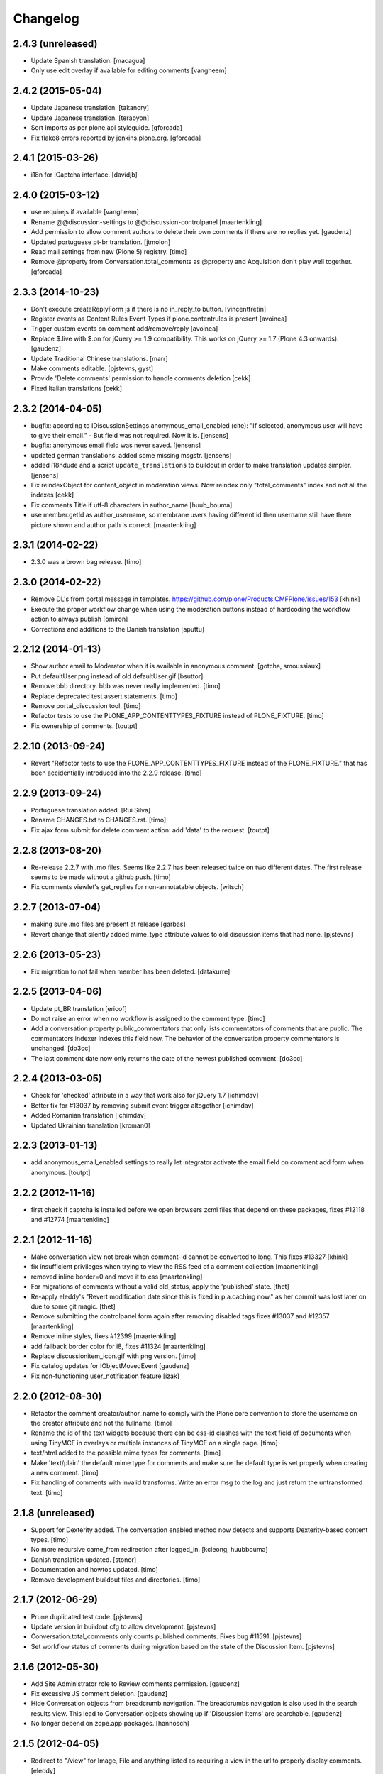 Changelog
=========

2.4.3 (unreleased)
------------------

- Update Spanish translation.
  [macagua]

- Only use edit overlay if available for editing comments
  [vangheem]


2.4.2 (2015-05-04)
------------------

- Update Japanese translation.
  [takanory]
- Update Japanese translation.
  [terapyon]

- Sort imports as per plone.api styleguide.
  [gforcada]

- Fix flake8 errors reported by jenkins.plone.org.
  [gforcada]


2.4.1 (2015-03-26)
------------------

- i18n for ICaptcha interface.
  [davidjb]


2.4.0 (2015-03-12)
------------------

- use requirejs if available
  [vangheem]

- Rename @@discussion-settings to @@discussion-controlpanel
  [maartenkling]

- Add permission to allow comment authors to delete their own comments if
  there are no replies yet.
  [gaudenz]

- Updated portuguese pt-br translation.
  [jtmolon]

- Read mail settings from new (Plone 5) registry.
  [timo]

- Remove @property from Conversation.total_comments as @property and
  Acquisition don't play well together.
  [gforcada]


2.3.3 (2014-10-23)
------------------

- Don't execute createReplyForm js if there is no in_reply_to button.
  [vincentfretin]

- Register events as Content Rules Event Types if plone.contentrules is present
  [avoinea]

- Trigger custom events on comment add/remove/reply
  [avoinea]

- Replace $.live with $.on for jQuery >= 1.9 compatibility. This works on
  jQuery >= 1.7 (Plone 4.3 onwards).
  [gaudenz]

- Update Traditional Chinese translations.
  [marr]

- Make comments editable.
  [pjstevns, gyst]

- Provide 'Delete comments' permission to handle comments deletion
  [cekk]

- Fixed Italian translations [cekk]


2.3.2 (2014-04-05)
------------------

- bugfix: according to IDiscussionSettings.anonymous_email_enabled (cite):
  "If selected, anonymous user will have to give their email." - But field
  was not required. Now it is.
  [jensens]

- bugfix: anonymous email field was never saved.
  [jensens]

- updated german translations: added some missing msgstr.
  [jensens]

- added i18ndude and a script ``update_translations`` to buildout in order
  to make translation updates simpler.
  [jensens]

- Fix reindexObject for content_object in moderation views.
  Now reindex only "total_comments" index and not all the indexes
  [cekk]

- Fix comments Title if utf-8 characters in author_name
  [huub_bouma]

- use member.getId as author_username, so membrane users having different id
  then username still have there picture shown and author path is correct.
  [maartenkling]


2.3.1 (2014-02-22)
------------------

- 2.3.0 was a brown bag release.
  [timo]


2.3.0 (2014-02-22)
------------------

- Remove DL's from portal message in templates.
  https://github.com/plone/Products.CMFPlone/issues/153
  [khink]

- Execute the proper workflow change when using the moderation buttons instead
  of hardcoding the workflow action to always publish
  [omiron]

- Corrections and additions to the Danish translation
  [aputtu]


2.2.12 (2014-01-13)
-------------------

- Show author email to Moderator when it is available in anonymous comment.
  [gotcha, smoussiaux]

- Put defaultUser.png instead of old defaultUser.gif
  [bsuttor]

- Remove bbb directory. bbb was never really implemented.
  [timo]

- Replace deprecated test assert statements.
  [timo]

- Remove portal_discussion tool.
  [timo]

- Refactor tests to use the PLONE_APP_CONTENTTYPES_FIXTURE instead of
  PLONE_FIXTURE.
  [timo]

- Fix ownership of comments.
  [toutpt]


2.2.10 (2013-09-24)
-------------------

- Revert "Refactor tests to use the PLONE_APP_CONTENTTYPES_FIXTURE instead of
  the PLONE_FIXTURE." that has been accidentially introduced into the 2.2.9
  release.
  [timo]


2.2.9 (2013-09-24)
------------------

- Portuguese translation added.
  [Rui Silva]

- Rename CHANGES.txt to CHANGES.rst.
  [timo]

- Fix ajax form submit for delete comment action: add 'data' to the request.
  [toutpt]


2.2.8 (2013-08-20)
------------------

- Re-release 2.2.7 with .mo files. Seems like 2.2.7 has been released twice on
  two different dates. The first release seems to be made without a github
  push.
  [timo]

- Fix comments viewlet's get_replies for non-annotatable objects.
  [witsch]


2.2.7 (2013-07-04)
------------------

- making sure .mo files are present at release
  [garbas]

- Revert change that silently added mime_type attribute values
  to old discussion items that had none.
  [pjstevns]


2.2.6 (2013-05-23)
------------------

- Fix migration to not fail when member has been deleted.
  [datakurre]


2.2.5 (2013-04-06)
------------------

- Update pt_BR translation [ericof]

- Do not raise an error when no workflow is assigned to the comment type.
  [timo]

- Add a conversation property public_commentators that only lists
  commentators of comments that are public.
  The commentators indexer indexes this field now.
  The behavior of the conversation property commentators is
  unchanged.
  [do3cc]

- The last comment date now only returns the date of the newest
  published comment.
  [do3cc]


2.2.4 (2013-03-05)
------------------

- Check for 'checked' attribute in a way that work also for jQuery 1.7
  [ichimdav]

- Better fix for #13037 by removing submit event trigger altogether
  [ichimdav]

- Added Romanian translation
  [ichimdav]

- Updated Ukrainian translation
  [kroman0]


2.2.3 (2013-01-13)
------------------

- add anonymous_email_enabled settings to really let integrator activate
  the email field on comment add form when anonymous.
  [toutpt]


2.2.2 (2012-11-16)
------------------

- first check if captcha is installed before we open browsers zcml
  files that depend on these packages, fixes #12118 and #12774
  [maartenkling]


2.2.1 (2012-11-16)
------------------

- Make conversation view not break when comment-id cannot be converted to
  long. This fixes #13327
  [khink]

- fix insufficient privileges when trying to view
  the RSS feed of a comment collection
  [maartenkling]

- removed inline border=0 and move it to css
  [maartenkling]

- For migrations of comments without a valid old_status, apply the 'published'
  state.
  [thet]

- Re-apply eleddy's "Revert modification date since this is fixed in
  p.a.caching now." as her commit was lost later on due to some git magic.
  [thet]

- Remove submitting the controlpanel form again after removing disabled tags
  fixes #13037 and #12357
  [maartenkling]

- Remove inline styles, fixes #12399
  [maartenkling]

- add fallback border color for i8, fixes #11324
  [maartenkling]

- Replace discussionitem_icon.gif with png version.
  [timo]

- Fix catalog updates for IObjectMovedEvent
  [gaudenz]

- Fix non-functioning user_notification feature
  [izak]


2.2.0 (2012-08-30)
------------------

- Refactor the comment creator/author_name to comply with the Plone core
  convention to store the username on the creator attribute and not the
  fullname.
  [timo]

- Rename the id of the text widgets because there can be css-id clashes with
  the text field of documents when using TinyMCE in overlays or multiple
  instances of TinyMCE on a single page.
  [timo]

- text/html added to the possible mime types for comments.
  [timo]

- Make 'text/plain' the default mime type for comments and make sure the
  default type is set properly when creating a new comment.
  [timo]

- Fix handling of comments with invalid transforms. Write an error msg
  to the log and just return the untransformed text.
  [timo]


2.1.8 (unreleased)
------------------

- Support for Dexterity added. The conversation enabled method now detects and
  supports Dexterity-based content types.
  [timo]

- No more recursive came_from redirection after logged_in.
  [kcleong, huubbouma]

- Danish translation updated.
  [stonor]

- Documentation and howtos updated.
  [timo]

- Remove development buildout files and directories.
  [timo]


2.1.7 (2012-06-29)
------------------

- Prune duplicated test code.
  [pjstevns]

- Update version in buildout.cfg to allow development.
  [pjstevns]

- Conversation.total_comments only counts published comments.
  Fixes bug #11591.
  [pjstevns]

- Set workflow status of comments during migration based on
  the state of the Discussion Item.
  [pjstevns]


2.1.6 (2012-05-30)
------------------

- Add Site Administrator role to Review comments permission.
  [gaudenz]

- Fix excessive JS comment deletion.
  [gaudenz]

- Hide Conversation objects from breadcrumb navigation. The breadcrumbs
  navigation is also used in the search results view. This lead to Conversation
  objects showing up if 'Discussion Items' are searchable.
  [gaudenz]

- No longer depend on zope.app packages.
  [hannosch]


2.1.5 (2012-04-05)
------------------

- Redirect to "/view" for Image, File and anything listed as requiring
  a view in the url to properly display comments.
  [eleddy]

- Make comments and controlpanel views more robust, so they don't break if no
  workflow is assigned to the 'Discussion Item' content type.
  [timo]

- Warning message added to discussion control panel that shows up if there are
  unmigrated comments.
  [timo]

- Make topic/collection tests pass when plone.app.collection is installed.
  [timo]


2.1.4 (2012-02-29)
------------------

- Revert modification date since this is fixed in p.a.caching now.
  [eleddy]

- Add missing meta_typ to "Review comments" portal action.
  [batlock666]


2.1.3 (2012-01-24)
------------------

- Set modified date of object receiving comments so that caching works
  correctly (304s)
  [eleddy]


2.1.2 (2011-12-21)
------------------

- Fixed language code error in Ukrainian translation. The message
  catalog was erroneously set to "English".
  [chervol]

- Do not raise an error if the comment text is None.
  [timo]

- Updated Spanish translation.
  [hvelarde]

- Fix that catalog rebuild breaks the path attribute on comments. This fixes
  http://dev.plone.org/ticket/12437.
  [pjstevns]


2.1.1 (2011-11-24)
------------------

- Include mo files in the distribution.
  [vincentfretin]

- Fix various text typos.
  [timo]

- Fix control panel help text typos.
  [jonstahl]

- Documentation about overriding the comments viewlet js added.
  [timo]

- Corrected location of Japanese po file.
  [tyam]


2.1.0 (2011-08-22)
------------------

- Avoid error when moving objects that are contentish but not annotatable.
  [davisagli]

- New feature: Markdown syntax added to possible comment text transforms.
  [timo]

- Make sure the comment brains are updated properly when the content object is
  renamed.
  [hannosch, timo]

- Make sure only comments to the content object are removed from the catalog
  when the content object is moved.
  [hannosch, timo, davisagli]

- Make sure the conversation.getComments method returns acquisition wrapped
  comments.
  [timo]

- Ukrainian translation added.
  [chervol]

- Remove one_state_workflow customizations.
  [timo]


2.0.9 (2011-07-25)
------------------

- Make sure the creator index always stores utf-8 encoded stings and not
  unicode.
  [timo]


2.0.8 (2011-07-25)
------------------

- Automatically reload batch moderation page if no comments are left. This
  fixes http://dev.plone.org/plone/ticket/11298.
  [timo]

- Use Plone's safe_encode method instead of encode() for the creator index to
  make sure unicode encoded strings can be indexed too.
  [timo]


2.0.7 (2011-07-15)
------------------

- Fix discussion control panel submit for Google Chrome. This fixes
  http://dev.plone.org/plone/ticket/11486.


2.0.6 (2011-07-04)
------------------

- Update comment brains in zcatalog when moving a content object with comments.
  This fixes http://dev.plone.org/plone/ticket/11331.
  [timo]

- Plone 3 specific exclusion of plone.app.uuid removed.
  [timo]


2.0.5 (2011-06-16)
------------------

- Simplify CSS and JS registrations. CSS will now be imported using the
  standard link and so can be merged, inserted after forms.css. JS will now be
  imported after collapsibleformfields.js.
  [elro]

- Enable the left-menu on the configlet, to be more consistent with all other
  configlets. Related to http://dev.plone.org/plone/ticket/11737
  [WouterVH]

- Do not render/update the comment form in CommentViewlets if commenting is
  disabled, since this slows down the page rendering. This fixes
  http://dev.plone.org/plone/ticket/11930
  [fafhrd]


2.0.4 (2011-05-28)
------------------

- Refactor/clean up the handleComment method.
  [timo]

- Make handleComment method store comment attributes from form extenders. This
  allows us to extend the comment form with external add-ons. See
  http://packages.python.org/plone.app.discussion/howtos/howto_extend_the_comment_form.html
  for details.
  [timo]


2.0.3 (2011-06-19)
------------------

- Updated Simplified Chinese translation
  [jianaijun]

- Italian translation review.
  [gborelli]


2.0.2 (2011-05-12)
------------------

- Moderation should be enabled only if there is a workflow set for Discussion
  Item.
  [erico_andrei]


2.0.1 (2011-04-22)
------------------

- Translations updated. German translations for notifications added.
  [timo]

- Add links to delete/approve a comment in the moderator notification email.
  [timo]

- Remove the unnecessary workflow_action parameter from the PublishComments
  request.
  [timo]

- Make sure the email settings in the control panel are disabled when commenting
  is disabled globally.
  [timo]

- Enable/disable moderator_email setting dynamically as mail settings or
  discussion settings change.
  [timo]

- Remove ImportError exceptions for Plone < 4.1 code and plone.z3cform < 0.6.0.
  [timo]

- Provide the comment body text in the email notification.
  [timo]

- Fix comment link in email notification. This fixes
  http://dev.plone.org/plone/ticket/11413.
  [timo]

- Redirect to the comment itself when notifying a user about a new comment.
  [timo]


2.0 (2011-04-21)
----------------

- No changes.


2.0b2 (2011-04-21)
------------------

- Added Japanese translation.
  [tyam]

- Move all tests from testing layer to plone.app.testing.
  [timo]

- Move some policy out of the conversation storage adapter into a
  view, specifically "enabled()".  Prevents having to replace/migrate
  persistent objects to change policy which really only concerns the
  context and possibly the request, not the conversation storage.
  Fixes #11372.
  [rossp]

- Fix unindexing of comments when deleting content resulting from
  iterating over a BTree while modifying it. Fixes #11402.
  [rossp]

- Fix Missing.Value for Creator in the catalog. Fixes #11634.
  [rossp]

- Don't add the annotation unless a comment is actually being added.
  Fixes #11370.
  [rossp]

- Fixed i18n of the "Commenting has been disabled." message.
  [vincentfretin]

- Add a moderator_email setting to control where moderator notifications are
  sent.
  [davisagli]


2.0b1 (2011-04-06)
------------------

- Make discussion.css cacheable when registering it.
  [davisagli]

- Fix issue where GMT datetimes were converted into local timezone DateTimes
  during indexing.
  [davisagli]

- Handle timezones correctly while converting dates during the migration of
  legacy comments.
  [davisagli]

- When returning a comment's title, give preference to its title attribute
  if set.
  [davisagli]

- Use the cooked text of legacy comments when migrating.
  [davisagli]

- Make sure that comment text is transformed to plain text when indexing.
  [davisagli]

- Move logic for transforming comment text to the Comment class's getText
  method. Use a comment instance's mime_type attribute in preference to the
  global setting for the source mimetype. Use text/x-html-safe as the target
  mimetype to make sure the safe HTML filter is applied, in case the source is
  untrusted HTML.
  [davisagli]

- Provide a filter_callback option to the migration view, so that a custom
  policy for which comments get migrated can be implemented.
  [davisagli]

- Fixed RoleManager import to avoid deprecation warning on Zope 2.13.
  [davisagli]

- French translations.
  [thomasdesvenain]

- Fixed internationalization issues.
  [thomasdesvenain]

- Added Afrikaans translations
  [jcbrand]


2.0a3 (2011-03-02)
------------------

- Fixed test failure for the default user portrait, which changed from
  defaultUser.gif to defaultUser.png in Products.PlonePAS 4.0.5
  [maurits]


2.0a2 (2011-02-08)
------------------

- Fixed test failure for the default user portrait, which changed from
  defaultUser.gif to defaultUser.png in Products.PlonePAS 4.0.5.
  [maurits]

- Remove "Plone 3 only" code.
  [timo]

- Do not monkey patch the BAD_TYPES vocabulary or plone.app.vocabularies
  anymore.
  [timo]


2.0a1 (2011-02-07)
------------------

- Split up development into two branches. The 1.x branch will be for Plone 3.x
  and Plone 4.0.x and the 2.x branch will be for Plone 4.1 and beyond.
  [timo]

- Import Owned from OFS.owner to avoid deprecation warnings.
  [timo]

- Disable discussion by default.
  [timo]

- Enable ajaxify comment deletion again ([thomasdesvenain]). This has been
  disabled in 1.0b12 because of problems with Plone 3.
  [timo]

- Remove collective.autopermission dependency that has become unnecessary in
  Plone 4.1.
  [timo]


1.0 (2011-02-07)
----------------

- Do not check for a comment review workflow when sending out a moderator email
  notification. This fixes http://dev.plone.org/plone/ticket/11444.
  [timo]

- Check if the current user has configured an e-mail address for the email
  notification option. This fixes http://dev.plone.org/plone/ticket/11428.
  [timo]


1.0RC2 (2011-01-24)
-------------------

- Remove moderation_enabled setting from registry to avoid migration problems
  to 1.0RC1. This fixes http://dev.plone.org/plone/ticket/11419.
  [timo]


1.0RC1 (2011-01-22)
-------------------

- Always show existing comments, even if commenting is disabled.
  [timo]

- Fix CSS for commenter images with a width of more than 2.5em. This fixes
  http://dev.plone.org/plone/ticket/11391.
  [timo]

- Show a 'Comments are moderated.' message next to the comment form if comments
  are moderated.
  [timo]

- Make sure plone.app.registry's ZCML is loaded, so that its import step will run
  when plone.app.discussion is installed.
  [davisagli]

- Avoid sending multiple notification emails to the same person when
  he has commented multiple times.
  [maurits]

- Move discussion action item from actionicons.xml to actions.xml to avoid
  deprecation warning.
  [timo]

- Fix cancel button on edit view when using Dexterity types. This fixes
  http://dev.plone.org/plone/ticket/11338.
  [EpeliJYU]

- Assigning the 'Reply to item' permission to the 'Authenticated' role. The old
  commenting system allowed 'Authenticated' users to post comments. Also, OpenID
  users do not possess the 'Authenticated' role.
  [timo]

- Make sure the handleComment method checks for the 'Reply to item' permission
  when adding a comment.
  [timo]

- Make the mail-setting warning message show up in the discussion control panel.
  [timo]

- Link directly to the "Discussion Item" types control panel in the moderation
  view.
  [timo]

- Show "moderate comments" link in the admin panel only if a moderation
  workflow is enabled for comments.
  [timo]

- Do not allow to change the mail settings in the discussion control panel, if
  there is no valid mail setup.
  [timo]

- Disable all commenting options in the discussion control panel if comments
  are disabled globally.

- Check for the 'review comments' permission instead of 'manage' to decide
  if the user should see a 'this comment is pending' message.
  [timo]

- Move "moderate comments" site action above the logout action.
  [timo]

- Moderator notification description updated.
  [timo]

- Redirect back to the discussion control panel when the discussion control
  panel form is submitted.
  [timo]

- Fix document_byline bottom margin if commenter images are disabled.
  [timo]

- Dynamically show the comment formatting message dependent on the text
  transform setting.
  [timo]

- Description for text transform added to the discussion control panel.
  [timo]

- Move the discussion control panel to the core Plone configuration.
  [timo]

- Always set the effective date of a comment to the same value as the creation
  date.
  [timo]

- Fix SMTP exception when an email is send to the moderator.
  [timo]

- Make sure comment UIDs in the catalog are always unique. This fixes
  http://dev.plone.org/plone/ticket/10652.
  [timo]

- Fix 'check all' on batch moderation page.
  [davisagli]

- Use safe_unicode to decode the title of the content. encode("utf-9") caused
  Dexterity based content types to raise a unicode decode error. This fixes
  http://dev.plone.org/plone/ticket/11292
  [dukebody]

- Spanish translation updated.
  [dukebody]

- Catalan translation added.
  [sneridagh]

- Convert anonymous-supplied name to unicode as done for authenticated members.
  [ggozad]

- Catch SMTP exceptions when sending email notifications.
  [timo]

- Updated italian translation.
  [keul]


1.0b12 (2010-11-04)
-------------------

- Remove AJAX comment deletion binding. This function relies on the nextUntil()
  selector introduced by jQuery 1.4 and therefore breaks in Plone 3
  (that currently uses jQuery 1.3.2).
  [timo]


1.0b11 (2010-11-03)
-------------------

- Fix Dutch and Czech language code and name.
  [timo]

- Re-add the CommentsViewlet can_manage method. This method has been removed
  in version 1.0b9 and added again in 1.0b11 because we don't want to change
  the API in beta releases.
  [timo]

- Declare z3c.form and zope.schema as minimum version dependencies in setup.py
  in case people use a different KGS.
  [timo]

- Add and update es and eu l10ns.
  [dukebody, on behalf of erral]

- Ajaxify comment deletion and approval.
  [thomasdesvenain]

- New feature: As a logged-in user, I can enable/disable email notification of
  additional comments on this content object.
  [timo]

- Disable the plone.app.registry check on schema elements, so no error is
  raised on upgrades. This fixes http://dev.plone.org/plone/ticket/11195.
  [timo]

- Remove the too generic id attribute of the comment form.
  [timo]

- Fixed handling of non-ascii member data, like fullname and email.
  [hannosch]


1.0b10 (2010-10-15)
-------------------

- Fixed "global name 'WrongCaptchaCode' is not defined" if norobots captcha,
  but no other validation package is installed.
  [naro]

- Check if there is a 'pending' review state in the current workflow for
  comments instead of just checking for the 'comment_review_workflow'. This
  allows integrators to use a custom review workflow. This fixes
  http://dev.plone.org/plone/ticket/11184.
  [timo]

- fixed plone-it.po (improper language code ('en' instead of 'it'))
  [ajung]


1.0b9 (2010-10-07)
------------------

- Replace the can_manage method with a can_review method that checks the
  'Review comments' permission. This fixes
  http://dev.plone.org/plone/ticket/11145.
  [timo]

- Fix moderation actions (publish, delete) in the moderation view with virtual
  hosts. This is a replacement for http://dev.plone.org/plone/changeset/35608.
  [timo]

- Do not show two "login to add comments" buttons when there are no comments
  yet. This fixes http://plone.org/products/plone.app.discussion/issues/12.
  [timo]


1.0b8 (2010-10-04)
------------------

- Apply the comment viewlet template and styles to the new title-less comments.
  This might require integrators to apply their custom templates and styles.
  [timo]

- Remove title field from the comment form and replace it with an auto-generated
  title ("John Doe on Welcome to Plone").
  [timo]

- Fix http://dev.plone.org/plone/ticket/11098: "Comment byline shows login
  name, not full name"
  [kiorky]

- Make sure the __parent__ pointer (the conversation) of a comment is not
  acquisition wrapped in conversation.addComment. This fixes
  http://dev.plone.org/plone/ticket/11157.
  [timo]

- Revert r35608 since this was breaking the comment moderation bulk actions.
  The BulkActionsView expects the absolute path of the comments without the
  portal url (e.g. '/plone/doc1/++conversation++default/1285346769126020').
  This fixes http://dev.plone.org/plone/ticket/11156.
  [timo]

- Use "(function($) { /* some code that uses $ \*/ })(jQuery)" instead of
  "$(document).ready(function(){ /* some code that uses $ \*/ });" to invoke
  jQuery code.
  [timo]

- Finnish translation added.
  [saffe]

- Italian translation updated.
  [keul]


1.0b7 (2010-09-15)
------------------

* Captcha plugin support for collective.z3cform.norobots (version >= 1.1) added.
  [saffe]

* Store dates in utc and not in local time. Display local time
  [do3cc]

* Fetch context for the comment view with "context = aq_inner(self.context)".
  [timo]

* Raise an unauthorized error when authenticated users try to post a comment
  on a content object that has discussion disabled. Thanks to vincentfrentin
  for reporting this.
  [timo]

* Czech translation added.
  [naro]

* Clean up code with PyLint.
  [timo]

* Make Javascripts pass JSLint validation.
  [timo]

* Put email notification subscribers into their own zcml file so it is easier
  for integrators to override them.
  [timo]

* Plain text and intelligent text options for comment text added to preserve
  basic text structure and to make links clickable.
  [timo]

* Rewrote all tal:condition in comments.pt. The authenticated user has
  the reply button and the comment form if he has the "Reply to item"
  permission And the discussion is currently allowed.
  [vincentfretin]


1.0b6 (2010-08-24)
------------------

* Fixed the case where a folder has allow_discussion=False and
  conversation.enabled() on a document in this folder returned False
  instead of True because of allow_discussion acquisition.
  [vincentfretin]

* Redirect to the comment form action instead of the absolute URL when a
  comment is posted. This fixes the accidentally triggered file upload when a
  comment is posted on a file content object.
  [timo]

* We need five:registerPackage to register the i18n folder.
  [vincentfretin]

* Added Traditional Chinese (zh_TW) translation.
  [TsungWei Hu]

* Added French translation.
  [vincentfretin]

* Renamed legend_add_comment to label_add_comment to have the translation from
  plone domain.
  [vincentfretin]

* label_comment_by and label_commented_at are not in Plone 4 translation
  anymore, so these two messages moved to plone.app.discussions i18n domain.
  [vincentfretin]

* Translate "Warning" shown in @@moderate-comments in the plone domain.
  [vincentfretin]

* Fixed i18n markup of message_moderation_disabled.
  [vincentfretin]

* Catch Type errors in indexers if object can not be adapted to IDiscussion
  [do3cc]

* Call the CaptchaValidator even when no captcha data was submitted. This is
  necessary to ensure that the collective.akismet validator is called when
  installed.
  [timo]

* Spanish translation added. Thanks to Judith Sanleandro.
  [timo]


1.0b5 (2010-07-16)
------------------

* Use self.form instead of CommentForm for the CommentsViewlet update method so
  integrators don't have to override the viewlet's update method.
  [matous]

* Make sure the form fields in the reply form are always placed under the field
  labels.
  [timo]

* Fix CSS overflow bug that occurs with the new Plone 4.0b5 comment styles.
  [timo]

* Unnecessary imports and variables removed.
  [timo]

* Added norwegian translation.
  [ggozad]

* Protect against missing canonical in conversationCanonicalAdapterFactory.
  [hannosch]

* Documentation for Captcha plugin architecture and email notification added.
  See http://packages.python.org/plone.app.discussion.
  [timo]

* Use sphinx.plonetheme for plone.app.discussion documentation.
  [timo]

* Avoid deprecation warning for the Globals package.
  [hannosch]

* Remove the hard coded check for title and text when the comment form is
  submitted. This allows integrators to write schema extenders that remove the
  title from the comment form.
  [timo]

* Move captcha registration to its own captcha.zcml file.
  [timo]

* Akismet (http://akismet.com/) spam protection plugin (collective.akismet)
  support added.
  [timo]

* Simplify the CaptchaValidator class by dynamically adapting a view with the
  name of the captcha plugin (e.g. recaptcha, captcha, akismet) for the
  validator.
  [timo]

* Dutch translation added.
  [kcleong]

* Enable caching and merging for comments.js to save some requests.
  [pelle]

* Design notes for the Captcha plugin architecture added.
  [timo]

* Make IDiscussionLayer inherit from Interface again. Remove IDefaultPloneLayer,
  since Plone 4.0b1 and plone.theme 2.0b1 are out now.
  [timo]

* Clean up Javascript code.
  [timo]

* Fix encoding error in migration procedure, otherwise migration procedure
  breaks on joining output list in case we have there any non-ascii characters.
  [piv]

* plone.z3cform 0.6.0 compatibility (fix maximum recursion depth error which
  appears with plone.z3cform higher than 0.5.10).
  [piv]

* Removed moderation.js from js registry and include it only in moderation.pt as
  that is the only place where it is used.
  [ggozad]


1.0b4 (2010-04-04)
------------------

* New feature: As a moderator, I am notified when new comments require my
  attention.
  [timo]

* Sphinx-based developer documentation added. See
  http://packages.python.org/plone.app.discussion.
  [timo]

* Rename "Single State Workflow" to "Comment Single State Workflow".
  [timo]

* Rename 'publish comment' to 'approve comment'. This fixes #1608470.
  [timo]

* Show a warning in the moderation view if the moderation workflow is disabled.
  [timo]

* Move 'Moderate comments' link from site actions to user actions.
  [timo]

* Fix #662654: As an administrator, I can configure a Collection to show recent
  comments. Comment.Type() now correctly returns the FTI title ('Comment')
  [chaoflow]

* German translation updated.
  [juh]

* Fix #2419342: Fix untranslated published/deleted status messages.
  [timo]

* Remove fixed width of the actions column of the moderation view. The
  translated button titles can differ in size from the English titles.
  [timo]

* Fix #2494228: Remove comments as well when a content object is deleted.
  [timo]

* Fix unicode error when non-ASCII characters are typed into the name field of a
  comment by anonymous users.
  [regebro]

* Make p.a.d. work with the recent version of plone.z3cform (0.5.10)
  [timo]

* Make p.a.d. styles less generic. This fixes #10253.
  [timo]

* Added greek translation.
  [ggozad]

* A bug in the moderator panel meant you couldn't delete items in a virtual
  host, if your portal was named "plone".
  [regebro]


1.0b3 (2010-01-28)
------------------

* Added an i18n directory for messages in the plone domain and updated scripts
  to rebuild and sync it.
  [hannosch]

* Added an optional conversationCanonicalAdapterFactory showing how to share
  comments across all translations with LinguaPlone, by storing and retrieving
  the conversation from the canonical object.
  [hannosch]

* Play by the Plone 3.3+ rules and use the INavigationRoot as a base for the
  moderation view.
  [hannosch]

* Added a commentTitle CSS class to the comment titles.
  [hannosch]

* Update message ids to match their real text.
  [hannosch]

* Set CSS classes for the comment form in the updateActions method.
  [timo]

* Respect the allow_comments field on an object and avoid calculations if no
  comments should be shown.
  [hannosch]

* Automatically load the ZCML files of the captcha widgets if they are
  installed.
  [hannosch]

* Fixed i18n domain in GenericSetup profiles to be ``plone``. Other values
  aren't supported for GS profiles.
  [hannosch]

* Provide our own copy of the default one state workflow. Not all Plone sites
  have this workflow installed.
  [hannosch]

* Register the event subscribers for the correct interfaces in Plone 3.
  [hannosch]

* Factored out subscriber declarations into its own ZCML file.
  [hannosch]

* Bugfix for #2281226: Moderation View: Comments disappear when hitting the
  'Apply' button without choosing a bulk action.
  [timo]

* Allow to show the full text of a comment in the moderation view.
  [timo]

* German translation added.
  [timo]

* Italian translation added.
  [keul]


1.0b2 (2010-01-22)
------------------

* Bugfix for #2010181: The name of a commenter who commented while not logged in
  should not appear as a link.
  [timo]

* Bugfix for #2010078: Comments that await moderation are visually distinguished
  from published comments.
  [timo]

* Bugfix for #2010085: Use object_provides instead of portal_type to query the
  catalog for comment.
  [timo]

* Bugfix for #2010071: p.a.d. works with plone.z3cform 0.5.7 and
  plone.app.z3cform 0.4.9 now.
  [timo]

* Bugfix for #1513398: Show "anonymous" when name field is empty in comment
  form.
  [timo]

* Migration view: Dry run option added, abort transaction when something goes
  wrong during migration, be more verbose about errors.
  [timo]


1.0b1 (2009-12-08)
------------------

* Fix redirect after a adding a comment
  [timo]

* Replace yes/no widgets with check boxes in the discussion control panel
  [timo]

* Make comments viewlet show up in Plone 4
  [timo]

* Apply Plone 4 styles to comment form
  [timo]

* Simplify moderation view by removing the filters
  [timo]


1.0a2 (2009-10-18)
------------------

* Plone 4 / Zope 2.12 support
  [timo]

* Comment migration script added
  [timo]

* Pluggable plone.z3cform comment forms
  [timo]

* Captcha and ReCaptcha support added
  [timo]


1.0a1 (2009-06-07)
------------------

* Basic commenting functionality and batch moderation.
  [timo]
